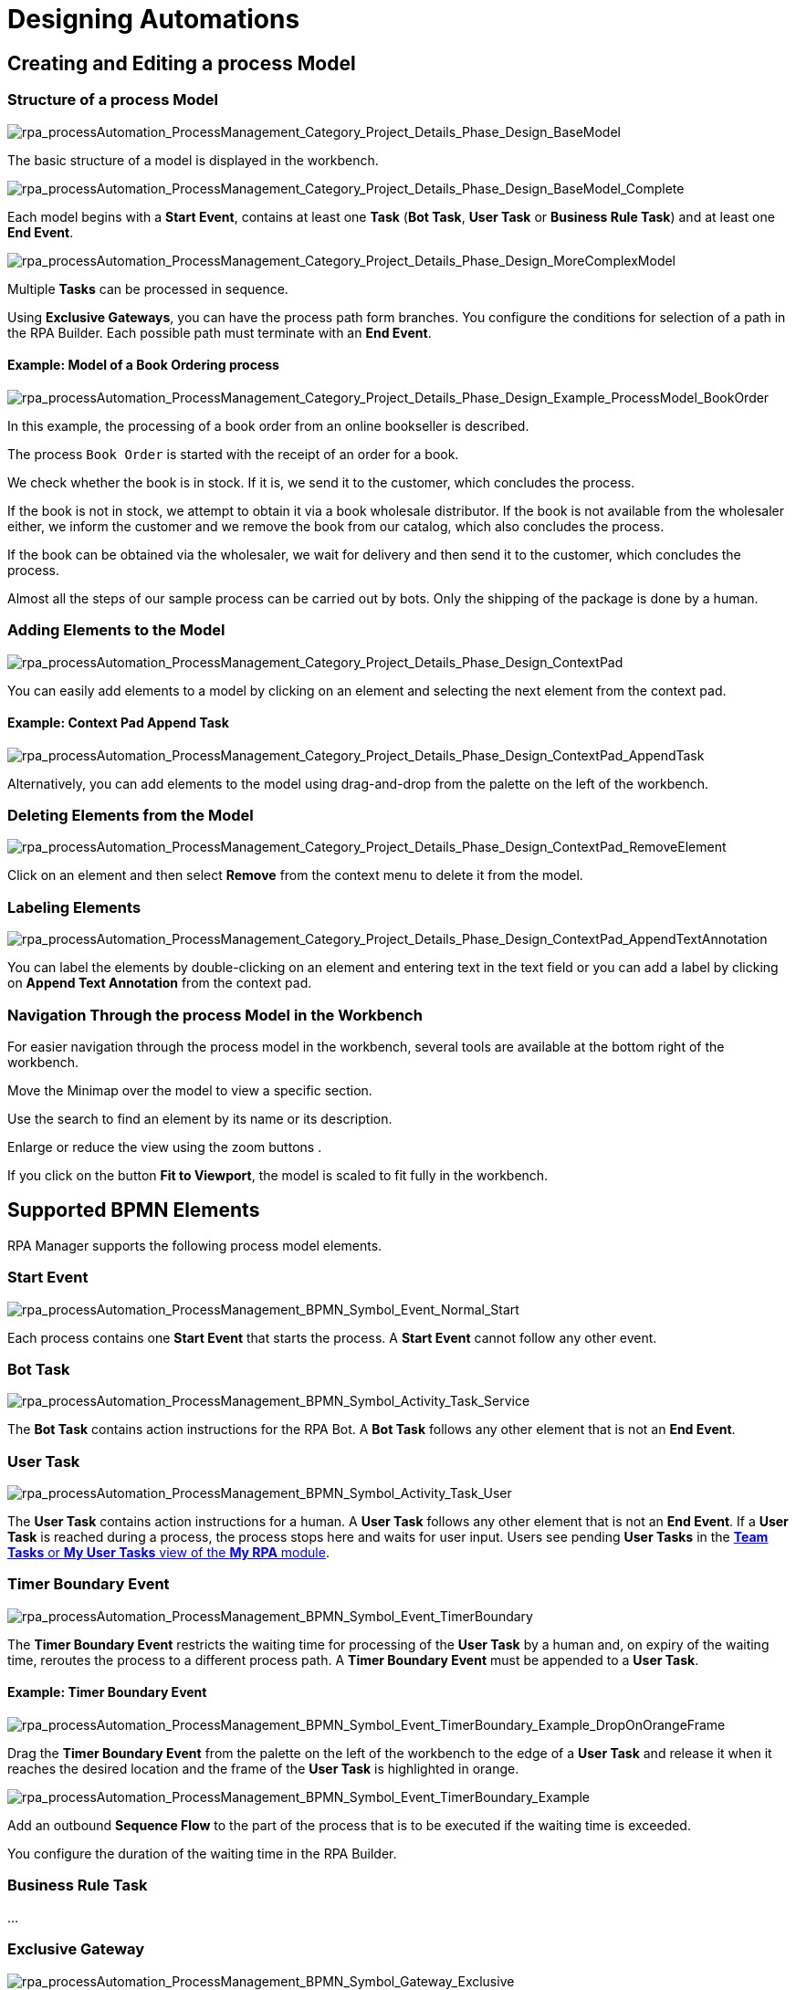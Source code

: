 = Designing Automations

== Creating and Editing a process Model

=== Structure of a process Model

image:rpa_processAutomation_ProcessManagement_Category_Project_Details_Phase_Design_BaseModel.png[rpa_processAutomation_ProcessManagement_Category_Project_Details_Phase_Design_BaseModel] 

The basic structure of a model is displayed in the workbench.

image:rpa_processAutomation_ProcessManagement_Category_Project_Details_Phase_Design_BaseModel_Complete.png[rpa_processAutomation_ProcessManagement_Category_Project_Details_Phase_Design_BaseModel_Complete]

Each model begins with a *Start Event*, contains at least one *Task* (*Bot Task*, *User Task* or *Business Rule Task*) and at least one *End Event*.

image:rpa_processAutomation_ProcessManagement_Category_Project_Details_Phase_Design_MoreComplexModel.png[rpa_processAutomation_ProcessManagement_Category_Project_Details_Phase_Design_MoreComplexModel]

Multiple *Tasks* can be processed in sequence.

Using *Exclusive Gateways*, you can have the process path form branches. You configure the conditions for selection of a path in the RPA Builder. Each possible path must terminate with an *End Event*.

==== Example: Model of a Book Ordering process

image:rpa_processAutomation_ProcessManagement_Category_Project_Details_Phase_Design_Example_ProcessModel_BookOrder.png[rpa_processAutomation_ProcessManagement_Category_Project_Details_Phase_Design_Example_ProcessModel_BookOrder] 

In this example, the processing of a book order from an online bookseller is described.

The process `Book Order` is started with the receipt of an order for a book.

We check whether the book is in stock.
If it is, we send it to the customer, which concludes the process.

If the book is not in stock, we attempt to obtain it via a book wholesale distributor.
If the book is not available from the wholesaler either, we inform the customer and we remove the book from our catalog, which also concludes the process.

If the book can be obtained via the wholesaler, we wait for delivery and then send it to the customer, which concludes the process.

Almost all the steps of our sample process can be carried out by bots. Only the shipping of the package is done by a human.

=== Adding Elements to the Model

image:rpa_processAutomation_ProcessManagement_Category_Project_Details_Phase_Design_ContextPad.png[rpa_processAutomation_ProcessManagement_Category_Project_Details_Phase_Design_ContextPad]

You can easily add elements to a model by clicking on an element and selecting the next element from the context pad.

==== Example: Context Pad Append Task

image:rpa_processAutomation_ProcessManagement_Category_Project_Details_Phase_Design_ContextPad_AppendTask.png[rpa_processAutomation_ProcessManagement_Category_Project_Details_Phase_Design_ContextPad_AppendTask] 

Alternatively, you can add elements to the model using drag-and-drop from the palette on the left of the workbench.

=== Deleting Elements from the Model

image:rpa_processAutomation_ProcessManagement_Category_Project_Details_Phase_Design_ContextPad_RemoveElement.png[rpa_processAutomation_ProcessManagement_Category_Project_Details_Phase_Design_ContextPad_RemoveElement] 

Click on an element and then select *Remove* from the context menu to delete it from the model.

=== Labeling Elements

image:rpa_processAutomation_ProcessManagement_Category_Project_Details_Phase_Design_ContextPad_AppendTextAnnotation.png[rpa_processAutomation_ProcessManagement_Category_Project_Details_Phase_Design_ContextPad_AppendTextAnnotation] 

You can label the elements by double-clicking on an element and entering text in the text field or you can add a label by clicking on *Append Text Annotation* from the context pad.

=== Navigation Through the process Model in the Workbench

For easier navigation through the process model in the workbench, several tools are available at the bottom right of the workbench.

// add icon
Move the Minimap over the model to view a specific section.

// add icon
Use the search to find an element by its name or its description.

// add icons
Enlarge or reduce the view using the zoom buttons .

// add icon
If you click on the button *Fit to Viewport*, the model is scaled to fit fully in the workbench.

[[supported-bpmn-elements]]
== Supported BPMN Elements

RPA Manager supports the following process model elements.

===  Start Event

image:rpa_processAutomation_ProcessManagement_BPMN_Symbol_Event_Normal_Start.png[rpa_processAutomation_ProcessManagement_BPMN_Symbol_Event_Normal_Start] 

Each process contains one *Start Event* that starts the process. A *Start Event* cannot follow any other event.

=== Bot Task

image:rpa_processAutomation_ProcessManagement_BPMN_Symbol_Activity_Task_Service.png[rpa_processAutomation_ProcessManagement_BPMN_Symbol_Activity_Task_Service] 

The *Bot Task* contains action instructions for the RPA Bot. A *Bot Task* follows any other element that is not an *End Event*.

// link to RPA Builder

=== User Task

image:rpa_processAutomation_ProcessManagement_BPMN_Symbol_Activity_Task_User.png[rpa_processAutomation_ProcessManagement_BPMN_Symbol_Activity_Task_User] 

The *User Task* contains action instructions for a human. A *User Task* follows any other element that is not an *End Event*. If a *User Task* is reached during a process, the process stops here and waits for user input. Users see pending *User Tasks* in the xref:myrpa-handle.adoc[*Team Tasks* or *My User Tasks* view of the *My RPA* module].

// link to RPA Builder

===  Timer Boundary Event

image:rpa_processAutomation_ProcessManagement_BPMN_Symbol_Event_TimerBoundary.png[rpa_processAutomation_ProcessManagement_BPMN_Symbol_Event_TimerBoundary] 

The *Timer Boundary Event* restricts the waiting time for processing of the *User Task* by a human and, on expiry of the waiting time, reroutes the process to a different process path. A *Timer Boundary Event* must be appended to a *User Task*.

==== Example: Timer Boundary Event

image:rpa_processAutomation_ProcessManagement_BPMN_Symbol_Event_TimerBoundary_Example_DropOnOrangeFrame.png[rpa_processAutomation_ProcessManagement_BPMN_Symbol_Event_TimerBoundary_Example_DropOnOrangeFrame] 

Drag the *Timer Boundary Event* from the palette on the left of the workbench to the edge of a *User Task* and release it when it reaches the desired location and the frame of the *User Task* is highlighted in orange.

image:rpa_processAutomation_ProcessManagement_BPMN_Symbol_Event_TimerBoundary_Example.png[rpa_processAutomation_ProcessManagement_BPMN_Symbol_Event_TimerBoundary_Example] 

Add an outbound *Sequence Flow* to the part of the process that is to be executed if the waiting time is exceeded.

You configure the duration of the waiting time in the RPA Builder.

// link

=== Business Rule Task

// new
...

=== Exclusive Gateway

image:rpa_processAutomation_ProcessManagement_BPMN_Symbol_Gateway_Exclusive.png[rpa_processAutomation_ProcessManagement_BPMN_Symbol_Gateway_Exclusive] 

The *Exclusive Gateway* enables the implementation of alternative process sequences. The decision as to which path is taken is made by the process engine on the basis of conditions that must be fulfilled. You can specify these conditions for each path. A *Gateway* follows a *Start Event* or a *Task*, in which the conditions for path selection have been saved as variables. The *Gateway* is configured in the RPA Builder.

// link

==== Paths can be *merged* again following a *split*

image:rpa_processAutomation_ProcessManagement_BPMN_Symbol_Gateway_Exclusive_PathsSplitAndMerge.png[rpa_processAutomation_ProcessManagement_BPMN_Symbol_Gateway_Exclusive_PathsSplitAndMerge] 

If alternative paths are to be merged in the further course of the process, an Exclusive Gateway is required for this. This gateway has at least two entrances and a single exit, which must be configured as the *Default Flow*.

===  End Event

image:rpa_processAutomation_ProcessManagement_BPMN_Symbol_Event_Normal_End.png[rpa_processAutomation_ProcessManagement_BPMN_Symbol_Event_Normal_End] 

The *End Event* concludes the process flow. For each path, the process model must contain an End Event. An *End Event* follows any other element that is not an *End Event*.

===  Sequence Flow

image:rpa_processAutomation_ProcessManagement_BPMN_Symbol_SequenceFlow.png[rpa_processAutomation_ProcessManagement_BPMN_Symbol_Symbol_SequenceFlow] 

The *Sequence Flow* connects two elements of a process model and shows the direction of the process flow.

===  Link Intermediate Throw / Catch Event

image:rpa_processAutomation_ProcessManagement_BPMN_Symbol_Link_Intermediate_Throw_Catch_Event.png[rpa_processAutomation_ProcessManagement_BPMN_Symbol_Link_Intermediate_Throw_Catch_Event] 

Using the elements *Link Intermediate Throw Event* and *Link Intermediate Catch Event*, you can optically split a process into smaller parts that are connected by links. Here, a *Throw Event* is caught by a suitable *Catch Event* in each case and the process continues in the direction of the throw.

The elements *Link Intermediate Throw Event* and *Link Intermediate Catch Event* can be inserted at any point within a process.

==== Example: Clearer process display through *Link Intermediate Throw / Catch Events*

image:rpa_processAutomation_ProcessManagement_BPMN_Symbol_Link_Intermediate_Throw_Catch_Event_Example_LongProcess_Horizontal.png[rpa_processAutomation_ProcessManagement_BPMN_Symbol_Link_Intermediate_Throw_Catch_Event_Example_LongProcess_Horizontal] 

As a result of its length, this process has become unclear.

image:rpa_processAutomation_ProcessManagement_BPMN_Symbol_Link_Intermediate_Throw_Catch_Event_Example_LongProcess_SplitAndArrangedVertical.png[rpa_processAutomation_ProcessManagement_BPMN_Symbol_Link_Intermediate_Throw_Catch_Event_Example_LongProcess_SplitAndArrangedVertical] 

We would like the interrelationships to be clear at first glance and, for this reason, we split it into logically related parts, which we arrange in vertical order.

image:rpa_processAutomation_ProcessManagement_BPMN_Symbol_Link_Intermediate_Throw_Catch_Event_Example_LongProcess_SplitAndArrangedVerticalWithLinks.png[rpa_processAutomation_ProcessManagement_BPMN_Symbol_Link_Intermediate_Throw_Catch_Event_Example_LongProcess_SplitAndArrangedVerticalWithLinks]

We connect the elements that were previously linked through sequence flows with a *Throw* and *Catch Event* in each case.

image:rpa_processAutomation_ProcessManagement_BPMN_Symbol_Link_Intermediate_Throw_Catch_Event_Example_ChangeType.png[rpa_processAutomation_ProcessManagement_BPMN_Symbol_Link_Intermediate_Throw_Catch_Event_Example_ChangeType] 

To convert a *Throw Event*, which has been inserted from the palette on the left of the workbench, into a *Catch Event*, first select the screwdriver symbol from the context pad and then click on *Link Intermediate Catch Event*. In the same way, you can convert a *Catch Event* into a *Throw Event*.

==== Configuration of the links in RPA Builder

image:rpa_processAutomation_ProcessManagement_BPMN_Symbol_Link_Intermediate_Throw_Catch_Event_Example_LongProcess_SplitAndArrangedVerticalWithLinks_DSConfiguration.png[rpa_processAutomation_ProcessManagement_BPMN_Symbol_Link_Intermediate_Throw_Catch_Event_Example_LongProcess_SplitAndArrangedVerticalWithLinks_DSConfiguration] 

You can configure the *Intermediate Link Events* in the Build phase in the RPA Builder.

The connection of the link elements is defined by a joint *Link name*. The *Names* of each of the *Throw-/Catch elements* can be assigned independently of these.

==== Comparison of a more complex process with and without links

image:rpa_processAutomation_ProcessManagement_BPMN_Symbol_Link_Intermediate_Throw_Catch_Event_Example_CompareProcessView.png[rpa_processAutomation_ProcessManagement_BPMN_Symbol_Link_Intermediate_Throw_Catch_Event_Example_CompareProcessView] 

The more complex a process, the more effective the use of links.

== BPMN tools

===  Hand Tool 

image:rpa_processAutomation_ProcessManagement_BPMN_Symbol_Tool_Select_Hand.png[rpa_processAutomation_ProcessManagement_BPMN_Symbol_Tool_Select_Hand] 

With the *Hand Tool*, you can move the entire model across the workbench.

===  Lasso Tool 

image:rpa_processAutomation_ProcessManagement_BPMN_Symbol_Tool_Select_Lasso.png[rpa_processAutomation_ProcessManagement_BPMN_Symbol_Tool_Select_Lasso] 

With the *Lasso Tool*, and using drag-and-drop, you can select multiple elements simultaneously to move them together.

===  Space Tool

image:rpa_processAutomation_ProcessManagement_BPMN_Symbol_Tool_Space.png[rpa_processAutomation_ProcessManagement_BPMN_Symbol_Tool_Space] 

With the *Space Tool*, you can create larger gaps between individual elements horizontally or vertically.

== Validation of a process model

image:rpa_processAutomation_ProcessManagement_BPMN_Model_Validation_Overview.png[rpa_processAutomation_ProcessManagement_BPMN_Model_Validation_Overview] 

During the creation stage and also subsequently, you can display information on the formal structure of your model.

image:rpa_processAutomation_ProcessManagement_BPMN_Model_Validation_HoverHint.png[rpa_processAutomation_ProcessManagement_BPMN_Model_Validation_HoverHint] 

Hover the mouse pointer over an *Error* or *Warning* symbol to obtain information on the cause of the error.

You can resolve some errors here in the workbench. There are others that you can only process in the RPA Builder.

The workbench for processing a process model works in the RPA Builder exactly as in the RPA Manager.

image:rpa_processAutomation_ProcessManagement_BPMN_Model_Validation_OnSwitch.png[rpa_processAutomation_ProcessManagement_BPMN_Model_Validation_OnSwitch] 

image:rpa_processAutomation_ProcessManagement_BPMN_Model_Validation_OffSwitch.png[rpa_processAutomation_ProcessManagement_BPMN_Model_Validation_OffSwitch] 

By clicking on the validation symbol at the bottom of the workbench, you can display or hide the validation information.

=== Possible error messages and their solutions

==== The element type <element type> is not supported.

This information is only displayed when a process model is being imported.

You can only use the elements included in the topic <<supported-bpmn-elements, Supported BPMN Elements>>. All other elements lead to this error message.

You should replace unsupported elements of the model with supported elements.

==== Only one start event in the process/subprocess is allowed.

This information is only displayed when a process model is being imported.

The model may only contain one *Start Event*.

Please modify the model so that it contains only one *Start Event*.

You can, for example, integrate a case distinction in the workflow that belongs to the first task. Or you can configure appropriate *Gateways*. 

// link to RPA Builder docs

==== Forking is not allowed for <element type>.

*Start Events*, *Service Tasks* and *User Tasks* may only have a single outbound sequence flow. But they may have multiple inbound sequence flows.

You should use only a single outbound sequence flow for *Start Events*, *Service Tasks* and *User Tasks*.

For any forks in the process sequence, you should use *Exclusive Gateways*.

==== More than one of the following sequence flows has no or an empty expression.

If a gateway has two or more outbound sequence flows, only one of these may not contain a condition (*expression*).

image:rpa_processAutomation_ProcessManagement_BPMN_Symbol_Gateway_DefaultSequenceFlow.png[rpa_processAutomation_ProcessManagement_BPMN_Symbol_Gateway_DefaultSequenceFlow] 

An outbound sequence flow from a gateway without an expression is a default flow.

An RPA developer configures gateways in the RPA Builder.
// link to RPA Builder

==== A gateway with one incoming sequence flow must follow a fork.

A gateway that has only one inbound sequence flow must have at least two outbound sequence flows.

You should add at least one further outbound sequence flow to the gateway.

This rule does not apply to gateways that are used for merging paths. Such gateways have two or more inbound sequence flows but only one outbound sequence flow.

==== A sequence flow with condition is not allowed following a <element type>.

This information is displayed only during import of a process model or during processing in the RPA Builder.

Only a gateway may have outbound sequence flows with conditions (*expressions*).

You should remove conditions from elements other than gateways’ outbound sequence flows and you should use gateways to control the process flow.

An RPA developer configures gateways in the RPA Builder.
// link to RPA Builder

==== A SequenceFlow with condition type script is not allowed.

This information is only displayed when a process model is being imported.

Only conditions of type `Expression` can be used for sequence flows. Conditions of type `Script` are not permitted.

You should replace conditions for sequence flows of type `Script` with conditions of type `Expression`.

When an RPA developer configures gateways in the RPA Builder, the type `Expression` is used automatically and therefore the type `Script` is overwritten. 
// link to RPA Builder

==== A sequence flow with an empty expression is not allowed.

Summary of the rules

*A sequence flow with condition is not allowed following a StartEvent (or other supported element).*

and

*More than one of the following sequence flows has no or an empty expression.*

====  The <element type> must have an incoming and outgoing sequence flow.

With the exception of *Start* and *End Event*, each element must have both an inbound and an outbound sequence flow.

You should integrate additional sequence flows in the model so that each element can be reached and run through.

==== The start event / service task is not bound to a workflow.
// new version ?

This information is only displayed in the build phase.

In the build phase, in the RPA Builder, the RPA developer creates workflows for all tasks and uploads them to RPA Manager. Only then can the process be carried out in the test and production phases.

// different roles!
Ask an RPA developer to open the project in the RPA Builder and to create workflows for all tasks.
// link to RPA Builder

After upload to the repository and refreshing of the *Life-Cycle Wizard* view, this error is no longer displayed.

==== The sequence flow cannot target the source element.

A sequence flow may not lead directly to the same element from which it has originated.

Link only two non-identical elements with a sequence flow and remove all sequence flows that lead directly to the same element from which they originated.

==== A timer boundary event can only be bound to a user task

A *Timer Boundary Event* may only be bound to an element of type *User Task*.

Use *Timer Boundary Events* only in combination with a *User Task*.

==== The timer boundary event must have an outgoing sequence flow.

The *Timer Boundary Event* must have an outgoing sequence flow.

Use the *Timer Boundary Event* via an outgoing sequence flow with a different element.

==== A user task supports only one attached timer boundary event.

A *User Task* can contain only one *Timer Boundary Event*.

Reduce the number of *Timer Boundary Events* contained in a *User Task* to One.

=== Possible warnings and their solutions

==== A <element type> should have a name.

*Service Tasks*, *User Tasks*, *Start Events* and *Sequence Flows* from *Gateways* should be given a meaningful description.

To do this, double-click on the relevant element, enter the name directly, and complete the naming with ENTER.

==== The end event of the process/subprocess is missing.

Each process must contain at least one *End Event*.

Continue to add *End Events* until each path of the process terminates with an *End Event*.

You can also re-unite forked paths by using an exclusive gateway, so that they reach a joint End-Event.

The advantage of multiple *End Events* is that you can label each of them with a state description of the corresponding process outcome.

==== Example: Two different End Events of a process

image:rpa_processAutomation_ProcessManagement_Category_Project_Details_Phase_Design_Example_ProcessModel_BookOrder_TwoPossibleEndings.png[rpa_processAutomation_ProcessManagement_Category_Project_Details_Phase_Design_Example_ProcessModel_BookOrder_TwoPossibleEndings] 

Depending on how the process went, there are different possibilities for the state in which the humans and materials involved in the process can be in.

In our book ordering sample process, the book has either been delivered to the customer at the end of the process or it can no longer be delivered and has been removed from the catalog.

==  Saving a process model

Remember to save your process model by clicking on the the *Save* icon image:save-icon.png[floppy disk symbol,1.5%,1.5%].
